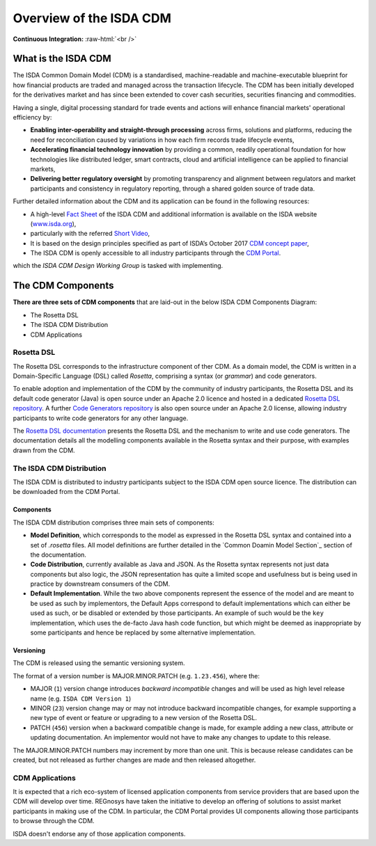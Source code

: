 .. |trade|  unicode:: U+02122 .. TRADE MARK SIGN

Overview of the ISDA CDM 
========================
.. role:: raw-html(raw)
    :format: html

**Continuous Integration:** |Codefresh build status| :raw-html:`<br />`

What is the ISDA CDM
--------------------

The ISDA Common Domain Model (CDM) is a standardised, machine-readable and machine-executable blueprint for how financial products are traded and managed across the transaction lifecycle. The CDM has been initially developed for the derivatives market and has since been extended to cover cash securities, securities financing and commodities.

Having a single, digital processing standard for trade events and actions will enhance financial markets' operational efficiency by:

* **Enabling inter-operability and straight-through processing** across firms, solutions and platforms, reducing the need for reconciliation caused by variations in how each firm records trade lifecycle events,
* **Accelerating financial technology innovation** by providing a common, readily operational foundation for how technologies like distributed ledger, smart contracts, cloud and artificial intelligence can be applied to financial markets,
* **Delivering better regulatory oversight** by promoting transparency and alignment between regulators and market participants and consistency in regulatory reporting, through a shared golden source of trade data.

Further detailed information about the CDM and its application can be found in the following resources:

* A high-level `Fact Sheet <https://www.isda.org/a/z8AEE/ISDA-CDM-Factsheet.pdf>`_ of the ISDA CDM and additional information is available on the ISDA website (`www.isda.org <http://www.isda.org/>`_),
* particularly with the referred `Short Video <https://www.isda.org/2017/11/30/what-is-the-isda-cdm/>`_,
* It is based on the design principles specified as part of ISDA’s October 2017 `CDM concept paper <https://www.isda.org/a/gVKDE/CDM-FINAL.pdf>`_,
* The ISDA CDM is openly accessible to all industry participants through the `CDM Portal <https://portal.cdm.rosetta-technology.io>`_.

which the *ISDA CDM Design Working Group* is tasked with implementing.


The CDM Components
------------------

**There are three sets of CDM components** that are laid-out in the below ISDA CDM Components Diagram:

* The Rosetta DSL
* The ISDA CDM Distribution
* CDM Applications

.. figure:: documentation/source/cdm-components-diagram.png

Rosetta DSL
^^^^^^^^^^^

The Rosetta DSL corresponds to the infrastructure component of ther CDM. As a domain model, the CDM is written in a Domain-Specific Language (DSL) called *Rosetta*, comprising a syntax (or *grammar*) and code generators.

To enable adoption and implementation of the CDM by the community of industry participants, the Rosetta DSL and its default code generator (Java) is open source under an Apache 2.0 licence and hosted in a dedicated `Rosetta DSL repository <https://github.com/REGnosys/rosetta-dsl>`_. A further `Code Generators repository <https://github.com/REGnosys/rosetta-code-generators>`_ is also open source under an Apache 2.0 license, allowing industry participants to write code generators for any other language.

The `Rosetta DSL documentation <https://docs.rosetta-technology.io/dsl/index.html>`_ presents the Rosetta DSL and the mechanism to write and use code generators. The documentation details all the modelling components available in the Rosetta syntax and their purpose, with examples drawn from the CDM.

The ISDA CDM Distribution
^^^^^^^^^^^^^^^^^^^^^^^^^

The ISDA CDM is distributed to industry participants subject to the ISDA CDM open source licence. The distribution can be downloaded from the CDM Portal.

Components
""""""""""

The ISDA CDM distribution comprises three main sets of components:

* **Model Definition**, which corresponds to the model as expressed in the Rosetta DSL syntax and contained into a set of *.rosetta* files. All model definitions are further detailed in the `Common Doamin Model Section`_ section of the documentation.
* **Code Distribution**, currently available as Java and JSON.  As the Rosetta syntax represents not just data components but also logic, the JSON representation has quite a limited scope and usefulness but is being used in practice by downstream consumers of the CDM.
* **Default Implementation**. While the two above components represent the essence of the model and are meant to be used as such by implementors, the Default Apps correspond to default implementations which can either be used as such, or be disabled or extended by those participants.  An example of such would be the ``key`` implementation, which uses the de-facto Java hash code function, but which might be deemed as inappropriate by some participants and hence be replaced by some alternative implementation.

Versioning
""""""""""

The CDM is released using the semantic versioning system. 

The format of a version number is MAJOR.MINOR.PATCH (e.g. ``1.23.456``), where the:

* MAJOR (``1``) version change introduces *backward incompatible* changes and will be used as high level release name (e.g. ``ISDA CDM Version 1``)
* MINOR (``23``) version change may or may not introduce backward incompatible changes, for example supporting a new type of event or feature or upgrading to a new version of the Rosetta DSL.
* PATCH (``456``) version when a backward compatible change is made, for example adding a new class, attribute or updating documentation. An implementor would not have to make any changes to update to this release.

The MAJOR.MINOR.PATCH numbers may increment by more than one unit. This is because release candidates can be created, but not released as further changes are made and then released altogether.

CDM Applications
^^^^^^^^^^^^^^^^

It is expected that a rich eco-system of licensed application components from service providers that are based upon the CDM  will develop over time. REGnosys have taken the initiative to develop an offering of solutions to assist market participants in making use of the CDM. In particular, the CDM Portal provides UI components allowing those participants to browse through the CDM.

ISDA doesn't endorse any of those application components.


.. |Codefresh build status| image:: https://g.codefresh.io/api/badges/pipeline/regnosysops/REGnosys%2Frosetta-cdm%2Frosetta-cdm?branch=master&key=eyJhbGciOiJIUzI1NiJ9.NWE1N2EyYTlmM2JiOTMwMDAxNDRiODMz.ZDeqVUhB-oMlbZGj4tfEiOg0cy6azXaBvoxoeidyL0g&type=cf-1
   :target: https://g.codefresh.io/pipelines/rosetta-cdm/builds?repoOwner=REGnosys&repoName=rosetta-cdm&serviceName=REGnosys%2Frosetta-cdm&filter=trigger:build~Build;branch:master;pipeline:5a86c209eaf77d0001daacb6~rosetta-cdm


